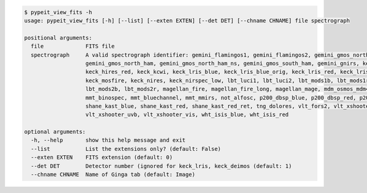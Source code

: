 .. code-block:: console

    $ pypeit_view_fits -h
    usage: pypeit_view_fits [-h] [--list] [--exten EXTEN] [--det DET] [--chname CHNAME] file spectrograph
    
    positional arguments:
      file             FITS file
      spectrograph     A valid spectrograph identifier: gemini_flamingos1, gemini_flamingos2, gemini_gmos_north_e2v,
                       gemini_gmos_north_ham, gemini_gmos_north_ham_ns, gemini_gmos_south_ham, gemini_gnirs, keck_deimos,
                       keck_hires_red, keck_kcwi, keck_lris_blue, keck_lris_blue_orig, keck_lris_red, keck_lris_red_orig,
                       keck_mosfire, keck_nires, keck_nirspec_low, lbt_luci1, lbt_luci2, lbt_mods1b, lbt_mods1r,
                       lbt_mods2b, lbt_mods2r, magellan_fire, magellan_fire_long, magellan_mage, mdm_osmos_mdm4k,
                       mmt_binospec, mmt_bluechannel, mmt_mmirs, not_alfosc, p200_dbsp_blue, p200_dbsp_red, p200_tspec,
                       shane_kast_blue, shane_kast_red, shane_kast_red_ret, tng_dolores, vlt_fors2, vlt_xshooter_nir,
                       vlt_xshooter_uvb, vlt_xshooter_vis, wht_isis_blue, wht_isis_red
    
    optional arguments:
      -h, --help       show this help message and exit
      --list           List the extensions only? (default: False)
      --exten EXTEN    FITS extension (default: 0)
      --det DET        Detector number (ignored for keck_lris, keck_deimos (default: 1)
      --chname CHNAME  Name of Ginga tab (default: Image)
    